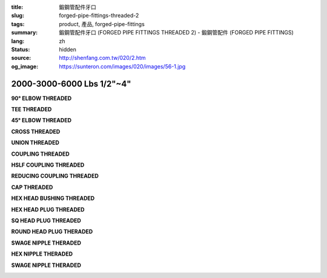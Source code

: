 :title: 鍛鋼管配件牙口
:slug: forged-pipe-fittings-threaded-2
:tags: product, 產品, forged-pipe-fittings
:summary: 鍛鋼管配件牙口 (FORGED PIPE FITTINGS THREADED 2) - 鍛鋼管配件 (FORGED PIPE FITTINGS)
:lang: zh
:status: hidden
:source: http://shenfang.com.tw/020/2.htm
:og_image: https://sunteron.com/images/020/images/56-1.jpg


2000-3000-6000 Lbs 1/2"~4"
++++++++++++++++++++++++++

.. raw:: html

  <div class="container-fluid">
    <div class="row">
      <div class="col-md-3">

**90° ELBOW THREADED**

.. image:: {filename}/images/020/images/56-1.jpg
   :name: http://shenfang.com.tw/020/images/56-1.jpg
   :alt: product
   :class: img-fluid

.. raw:: html

      </div>
      <div class="col-md-3">

**TEE THREADED**

.. image:: {filename}/images/020/images/56-2.jpg
   :name: http://shenfang.com.tw/020/images/56-2.jpg
   :alt: product
   :class: img-fluid

.. raw:: html

      </div>
      <div class="col-md-3">

**45° ELBOW THREADED**

.. image:: {filename}/images/020/images/56-3.jpg
   :name: http://shenfang.com.tw/020/images/56-3.jpg
   :alt: product
   :class: img-fluid

.. raw:: html

      </div>
      <div class="col-md-3">

**CROSS THREADED**

.. image:: {filename}/images/020/images/56-4.jpg
   :name: http://shenfang.com.tw/020/images/56-4.jpg
   :alt: product
   :class: img-fluid

.. raw:: html

      </div>
    </div>
  </div>

.. raw:: html

  <div class="container-fluid">
    <div class="row">
      <div class="col-md-3">

**UNION THREADED**

.. image:: {filename}/images/020/images/56-5.jpg
   :name: http://shenfang.com.tw/020/images/56-5.jpg
   :alt: product
   :class: img-fluid

.. raw:: html

      </div>
      <div class="col-md-3">

**COUPLING THREADED**

.. image:: {filename}/images/020/images/56-6.jpg
   :name: http://shenfang.com.tw/020/images/56-6.jpg
   :alt: product
   :class: img-fluid

.. raw:: html

      </div>
      <div class="col-md-3">

**HSLF COUPLING THREADED**

.. image:: {filename}/images/020/images/56-7.jpg
   :name: http://shenfang.com.tw/020/images/56-7.JPG
   :alt: product
   :class: img-fluid

.. raw:: html

      </div>
      <div class="col-md-3">

**REDUCING COUPLING THREADED**

.. image:: {filename}/images/020/images/56-6.jpg
   :name: https://shenfang.com.tw/020/images/56-6.jpg
   :alt: product
   :class: img-fluid

.. raw:: html

      </div>
    </div>
  </div>

.. raw:: html

  <div class="container-fluid">
    <div class="row">
      <div class="col-md-3">

**CAP THREADED**

.. image:: {filename}/images/020/images/56-6.jpg
   :name: //shenfang.com.tw/020/images/56-6.jpg
   :alt: product
   :class: img-fluid

.. raw:: html

      </div>
      <div class="col-md-3">

**HEX HEAD BUSHING THREADED**

.. image:: {filename}/images/020/images/56-10.jpg
   :name: http://shenfang.com.tw/020/images/56-10.jpg
   :alt: product
   :class: img-fluid

.. raw:: html

      </div>
      <div class="col-md-3">

**HEX HEAD PLUG THREADED**

.. image:: {filename}/images/020/images/56-11.jpg
   :name: http://shenfang.com.tw/020/images/56-11.jpg
   :alt: product
   :class: img-fluid

.. raw:: html

      </div>
      <div class="col-md-3">

**SQ HEAD PLUG THREADED**

.. image:: {filename}/images/020/images/56-12.jpg
   :name: http://shenfang.com.tw/020/images/56-12.JPG
   :alt: product
   :class: img-fluid

.. raw:: html

      </div>
    </div>
  </div>

.. raw:: html

  <div class="container-fluid">
    <div class="row">
      <div class="col-md-3">

**ROUND HEAD PLUG THERADED**

.. image:: {filename}/images/020/images/56-13.jpg
   :name: http://shenfang.com.tw/020/images/56-13.JPG
   :alt: product
   :class: img-fluid

.. raw:: html

      </div>
      <div class="col-md-3">

**SWAGE NIPPLE THERADED**

.. image:: {filename}/images/020/images/56-15.jpg
   :name: http://shenfang.com.tw/020/images/56-15.JPG
   :alt: product
   :class: img-fluid

.. raw:: html

      </div>
      <div class="col-md-3">

**HEX NIPPLE THERADED**

.. image:: {filename}/images/020/images/56-16.jpg
   :name: http://shenfang.com.tw/020/images/56-16.JPG
   :alt: product
   :class: img-fluid

.. raw:: html

      </div>
      <div class="col-md-3">

**SWAGE NIPPLE THERADED**

.. image:: {filename}/images/020/images/56-14.jpg
   :name: http://shenfang.com.tw/020/images/56-14.jpg
   :alt: product
   :class: img-fluid

.. raw:: html

      </div>
    </div>
  </div>

